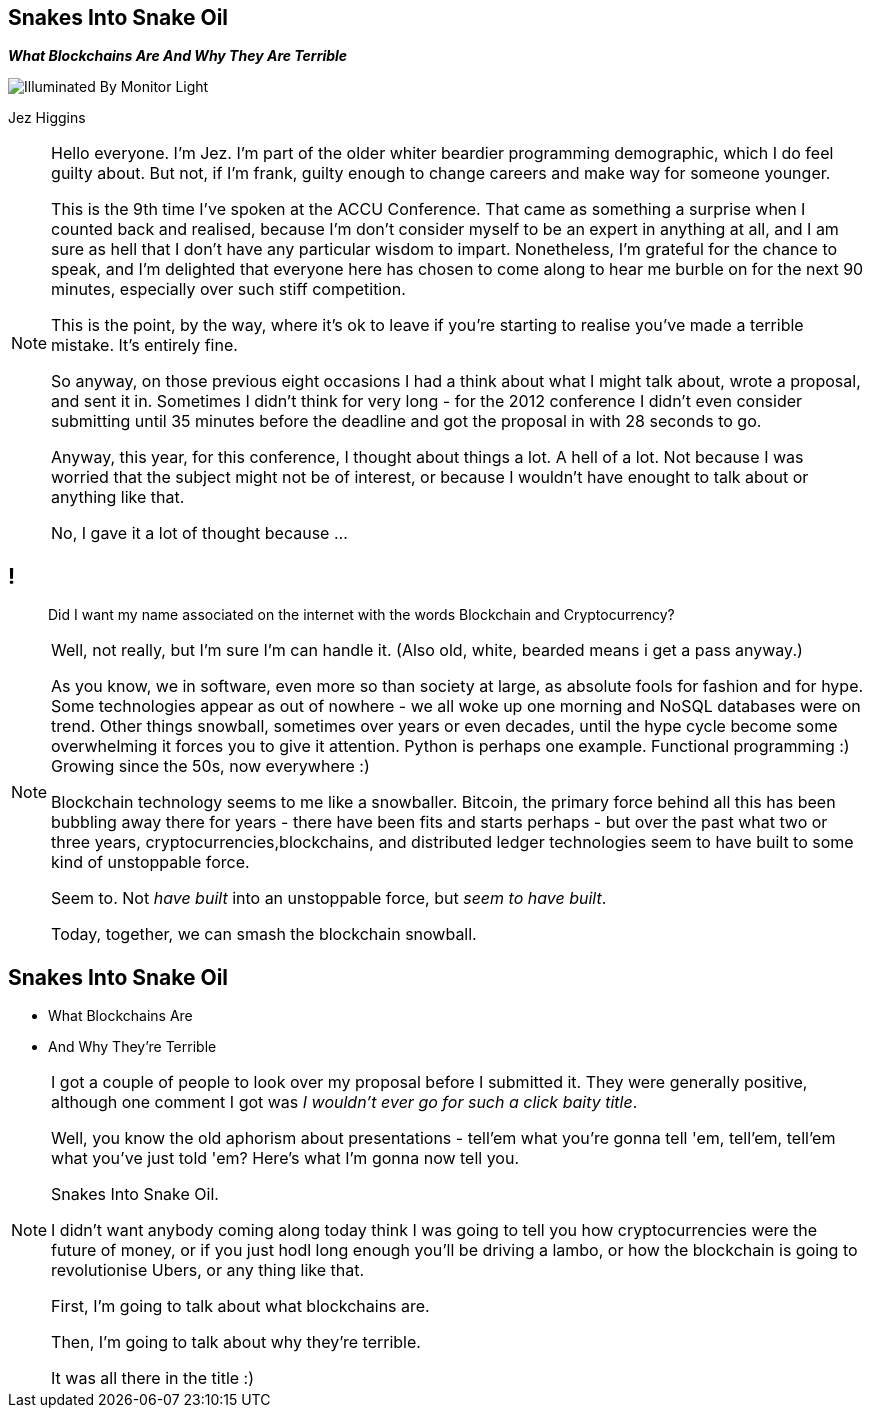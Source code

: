 == Snakes Into Snake Oil
*_What Blockchains Are And Why They Are Terrible_*

image::illuminated-by-monitor-light.jpg["Illuminated By Monitor Light"]

Jez Higgins

[NOTE.speaker]
--
Hello everyone. I'm Jez. I'm part of the older whiter beardier programming demographic, which I do feel guilty about. But not, if I'm frank, guilty enough to change careers and make way for someone younger.

This is the 9th time I've spoken at the ACCU Conference. That came as something a surprise when I counted back and realised, because I'm don't consider myself to be an expert in anything at all, and I am sure as hell that I don't have any particular wisdom to impart.  Nonetheless, I'm grateful for the chance to speak, and I'm delighted that everyone here has chosen to come along to hear me burble on for the next 90 minutes, especially over such stiff competition.

This is the point, by the way, where it's ok to leave if you're starting to realise you've made a terrible mistake.  It's entirely fine.

So anyway, on those previous eight occasions I had a think about what I might talk about, wrote a proposal, and sent it in.  Sometimes I didn't think for very long - for the 2012 conference I didn't even consider submitting until 35 minutes before the deadline and got the proposal in with 28 seconds to go.

Anyway, this year, for this conference, I thought about things a lot.  A hell of a lot. Not because I was worried that the subject might not be of interest, or because I wouldn't have enought to talk about or anything like that.

No, I gave it a lot of thought because ...
--

== !

____
Did I want my name associated on the internet with the words Blockchain and Cryptocurrency?
____

[NOTE.speaker]
--
Well, not really, but I'm sure I'm can handle it. (Also old, white, bearded means i get a pass anyway.)

As you know, we in software, even more so than society at large, as absolute fools for fashion and for hype. Some technologies appear as out of nowhere - we all woke up one morning and NoSQL databases were on trend. Other things snowball, sometimes over years or even decades, until the hype cycle become some overwhelming it forces you to give it attention. Python is perhaps one example. Functional programming :) Growing since the 50s, now everywhere :)

Blockchain technology seems to me like a snowballer. Bitcoin, the primary force behind all this has been bubbling away there for years - there have been fits and starts perhaps - but over the past what two or three years, cryptocurrencies,blockchains, and distributed ledger technologies seem to have built to some kind of unstoppable force.

Seem to.  Not _have built_ into an unstoppable force, but _seem to have built_.

Today, together, we can smash the blockchain snowball.
--

== Snakes Into Snake Oil

[%step]
* What Blockchains Are

* And Why They're Terrible

[NOTE.speaker]
--
I got a couple of people to look over my proposal before I submitted it. They were generally positive, although one comment I got was _I wouldn't ever go for such a click baity title_.

Well, you know the old aphorism about presentations - tell'em what you're gonna tell 'em, tell'em, tell'em what you've just told 'em? Here's what I'm gonna now tell you.

Snakes Into Snake Oil.

I didn't want anybody coming along today think I was going to tell you how cryptocurrencies were the future of money, or if you just hodl long enough you'll be driving a lambo, or how the blockchain is going to revolutionise Ubers, or any thing like that.

First, I'm going to talk about what blockchains are.

Then, I'm going to talk about why they're terrible.

It was all there in the title :)
--
